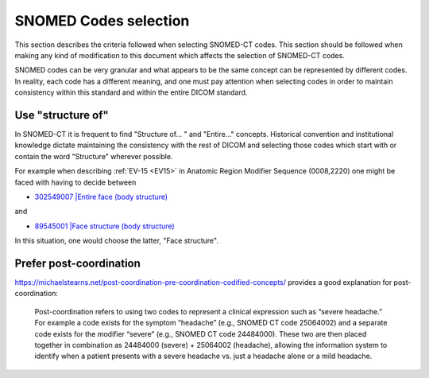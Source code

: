 .. _code selection:

SNOMED Codes selection
======================

This section describes the criteria followed when selecting SNOMED-CT codes. This section should be followed when making any kind of modification to this document which affects the selection of SNOMED-CT codes.

SNOMED codes can be very granular and what appears to be the same concept can be represented by different codes. In reality, each code has a different meaning, and one must pay attention when selecting codes in order to maintain consistency within this standard and within the entire DICOM standard.

Use "structure of"
------------------

In SNOMED-CT it is frequent to find "Structure of... " and "Entire..." concepts. Historical convention and institutional knowledge dictate maintaining the consistency with the rest of DICOM and selecting those codes which start with or contain the word "Structure" wherever possible.

For example when describing :ref:`EV-15 <EV15>` in Anatomic Region Modifier Sequence (0008,2220) one might be faced with having to decide between

* `302549007 |Entire face (body structure) <https://browser.ihtsdotools.org/?perspective=full&conceptId1=302549007&edition=MAIN&release=&languages=en>`__

and

* `89545001 |Face structure (body structure) <https://browser.ihtsdotools.org/?perspective=full&conceptId1=89545001&edition=MAIN&release=&languages=en>`__

In this situation, one would choose the latter, "Face structure".

Prefer post-coordination
------------------------

https://michaelstearns.net/post-coordination-pre-coordination-codified-concepts/ provides a good explanation for post-coordination:

    Post-coordination refers to using two codes to represent a clinical expression such as “severe headache.”    For example a code exists for the symptom “headache” (e.g., SNOMED CT code 25064002) and a separate code exists for the modifier “severe” (e.g., SNOMED CT code 24484000).  These two are then placed together in combination as 24484000 (severe) + 25064002 (headache), allowing the information system to identify when a patient presents with a severe headache vs. just a headache alone or a mild headache. 


